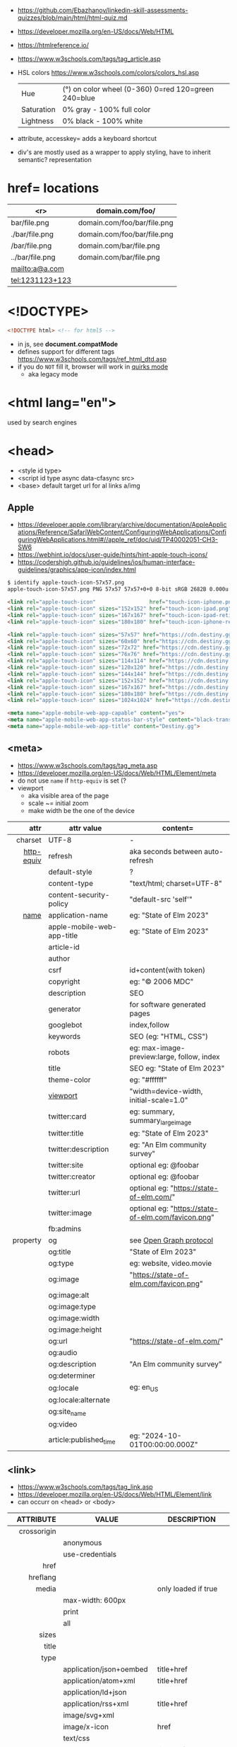 - https://github.com/Ebazhanov/linkedin-skill-assessments-quizzes/blob/main/html/html-quiz.md
- https://developer.mozilla.org/en-US/docs/Web/HTML
- https://htmlreference.io/
- https://www.w3schools.com/tags/tag_article.asp

- HSL colors https://www.w3schools.com/colors/colors_hsl.asp
 | Hue        | (°) on color wheel (0-360) 0=red 120=green 240=blue |
 | Saturation | 0% gray - 100% full color                           |
 | Lightness  | 0% black - 100% white                               |
- attribute, accesskey= adds a keyboard shortcut
- div's are mostly used as a wrapper to apply styling, have to inherit semantic? representation

* href= locations
|-----------------+-----------------------------|
|             <r> | domain.com/foo/             |
|-----------------+-----------------------------|
|    bar/file.png | domain.com/foo/bar/file.png |
|  ./bar/file.png | domain.com/foo/bar/file.png |
|   /bar/file.png | domain.com/bar/file.png     |
| ../bar/file.png | domain.com/bar/file.png     |
|  mailto:a@a.com |                             |
| tel:1231123+123 |                             |
|-----------------+-----------------------------|
* <!DOCTYPE>

#+begin_src html
  <!DOCTYPE html> <!-- for html5 -->
#+end_src

- in js, see *document.compatMode*
- defines support for different tags https://www.w3schools.com/tags/ref_html_dtd.asp
- if you do =NOT= fill it, browser will work in [[https://developer.mozilla.org/en-US/docs/Web/HTML/Quirks_Mode_and_Standards_Mode][quirks mode]]
  - aka legacy mode

* <html lang="en">

used by search engines

* <head>
- <style id type>
- <script id type async data-cfasync src>
- <base> default target url for al links a/img
** Apple

- https://developer.apple.com/library/archive/documentation/AppleApplications/Reference/SafariWebContent/ConfiguringWebApplications/ConfiguringWebApplications.html#//apple_ref/doc/uid/TP40002051-CH3-SW6
- https://webhint.io/docs/user-guide/hints/hint-apple-touch-icons/
- https://codershigh.github.io/guidelines/ios/human-interface-guidelines/graphics/app-icon/index.html

#+begin_src sh
$ identify apple-touch-icon-57x57.png
apple-touch-icon-57x57.png PNG 57x57 57x57+0+0 8-bit sRGB 2682B 0.000u 0:00.001
#+end_src

#+begin_src html
<link rel="apple-touch-icon"                 href="touch-icon-iphone.png">
<link rel="apple-touch-icon" sizes="152x152" href="touch-icon-ipad.png">
<link rel="apple-touch-icon" sizes="167x167" href="touch-icon-ipad-retina.png">
<link rel="apple-touch-icon" sizes="180x180" href="touch-icon-iphone-retina.png">
#+end_src


#+begin_src html
 <link rel="apple-touch-icon" sizes="57x57" href="https://cdn.destiny.gg/img/favicon/apple-touch-icon-57x57.png">
 <link rel="apple-touch-icon" sizes="60x60" href="https://cdn.destiny.gg/img/favicon/apple-touch-icon-60x60.png">
 <link rel="apple-touch-icon" sizes="72x72" href="https://cdn.destiny.gg/img/favicon/apple-touch-icon-72x72.png">
 <link rel="apple-touch-icon" sizes="76x76" href="https://cdn.destiny.gg/img/favicon/apple-touch-icon-76x76.png">
 <link rel="apple-touch-icon" sizes="114x114" href="https://cdn.destiny.gg/img/favicon/apple-touch-icon-114x114.png">
 <link rel="apple-touch-icon" sizes="120x120" href="https://cdn.destiny.gg/img/favicon/apple-touch-icon-120x120.png">
 <link rel="apple-touch-icon" sizes="144x144" href="https://cdn.destiny.gg/img/favicon/apple-touch-icon-144x144.png">
 <link rel="apple-touch-icon" sizes="152x152" href="https://cdn.destiny.gg/img/favicon/apple-touch-icon-152x152.png">
 <link rel="apple-touch-icon" sizes="167x167" href="https://cdn.destiny.gg/img/favicon/apple-touch-icon-167x167.png">
 <link rel="apple-touch-icon" sizes="180x180" href="https://cdn.destiny.gg/img/favicon/apple-touch-icon-180x180.png">
 <link rel="apple-touch-icon" sizes="1024x1024" href="https://cdn.destiny.gg/img/favicon/apple-touch-icon-1024x1024.png">

 <meta name="apple-mobile-web-app-capable" content="yes">
 <meta name="apple-mobile-web-app-status-bar-style" content="black-translucent">
 <meta name="apple-mobile-web-app-title" content="Destiny.gg">
#+end_src

** <meta>

- https://www.w3schools.com/tags/tag_meta.asp
- https://developer.mozilla.org/en-US/docs/Web/HTML/Element/meta
- do not use ~name~ if ~http-equiv~ is set (?
- viewport
  - aka visible area of the page
  - scale ~= initial zoom
  - make width be the one of the device

|------------+----------------------------+-----------------------------------------------------|
|        <r> |                            |                                                     |
|       attr | attr value                 | content=                                            |
|------------+----------------------------+-----------------------------------------------------|
|    charset | UTF-8                      | -                                                   |
|------------+----------------------------+-----------------------------------------------------|
| [[https://www.w3schools.com/tags/att_meta_http_equiv.asp][http-equiv]] | refresh                    | aka seconds between auto-refresh                    |
|            | default-style              | ?                                                   |
|            | content-type               | "text/html; charset=UTF-8"                          |
|            | content-security-policy    | "default-src 'self'"                                |
|------------+----------------------------+-----------------------------------------------------|
|       [[https://www.w3schools.com/tags/att_meta_name.asp][name]] | application-name           | eg: "State of Elm 2023"                             |
|            | apple-mobile-web-app-title | eg: "State of Elm 2023"                             |
|            | article-id                 |                                                     |
|            | author                     |                                                     |
|            | csrf                       | id+content(with token)                          |
|            | copyright                  | eg: "© 2006 MDC"                                    |
|            | description                | SEO                                                 |
|            | generator                  | for software generated pages                        |
|            | googlebot                  | index,follow                                        |
|            | keywords                   | SEO (eg: "HTML, CSS")                               |
|            | robots                     | eg: max-image-preview:large, follow, index          |
|            | title                      | SEO eg: "State of Elm 2023"                         |
|            | theme-color                | eg: "#ffffff"                                       |
|            | [[https://developer.mozilla.org/en-US/docs/Web/HTML/Viewport_meta_tag][viewport]]                   | "width=device-width, initial-scale=1.0"             |
|------------+----------------------------+-----------------------------------------------------|
|            | twitter:card               | eg: summary, summary_large_image                    |
|            | twitter:title              | eg: "State of Elm 2023"                             |
|            | twitter:description        | eg: "An Elm community survey"                       |
|            | twitter:site               | optional eg: @foobar                                |
|            | twitter:creator            | optional eg: @foobar                                |
|            | twitter:url                | optional eg: "https://state-of-elm.com/"            |
|            | twitter:image              | optional eg: "https://state-of-elm.com/favicon.png" |
|------------+----------------------------+-----------------------------------------------------|
|            | fb:admins                  |                                                     |
|------------+----------------------------+-----------------------------------------------------|
|   property | og                         | see [[https://ogp.me/][Open Graph protocol]]                             |
|            | og:title                   | "State of Elm 2023"                                 |
|            | og:type                    | eg: website, video.movie                            |
|            | og:image                   | "https://state-of-elm.com/favicon.png"              |
|            | og:image:alt               |                                                     |
|            | og:image:type              |                                                     |
|            | og:image:width             |                                                     |
|            | og:image:height            |                                                     |
|            | og:url                     | "https://state-of-elm.com/"                         |
|            | og:audio                   |                                                     |
|            | og:description             | "An Elm community survey"                           |
|            | og:determiner              |                                                     |
|            | og:locale                  | eg: en_US                                           |
|            | og:locale:alternate        |                                                     |
|            | og:site_name               |                                                     |
|            | og:video                   |                                                     |
|------------+----------------------------+-----------------------------------------------------|
|            | article:published_time     | eg: "2024-10-01T00:00:00.000Z"                      |
|------------+----------------------------+-----------------------------------------------------|
** <link>
- https://www.w3schools.com/tags/tag_link.asp
- https://developer.mozilla.org/en-US/docs/Web/HTML/Element/link
- can occurr on <head> or <body>
|----------------+----------------------------+-------------------------------------------------|
|            <r> |                            |                                                 |
|      ATTRIBUTE | VALUE                      | DESCRIPTION                                     |
|----------------+----------------------------+-------------------------------------------------|
|    crossorigin |                            |                                                 |
|                | anonymous                  |                                                 |
|                | use-credentials            |                                                 |
|----------------+----------------------------+-------------------------------------------------|
|           href |                            |                                                 |
|       hreflang |                            |                                                 |
|          media |                            | only loaded if true                             |
|                | max-width: 600px           |                                                 |
|                | print                      |                                                 |
|                | all                        |                                                 |
|          sizes |                            |                                                 |
|          title |                            |                                                 |
|           type |                            |                                                 |
|                | application/json+oembed    | title+href                                      |
|                | application/atom+xml       | title+href                                      |
|                | application/ld+json        |                                                 |
|                | application/rss+xml        | title+href                                      |
|                | image/svg+xml              |                                                 |
|                | image/x-icon               | href                                            |
|                | text/css                   |                                                 |
|                | text/xml+oembed            | title href                                      |
|----------------+----------------------------+-------------------------------------------------|
| referrerpolicy |                            |                                                 |
|                | no-referrer                |                                                 |
|                | no-referrer-when-downgrade |                                                 |
|                | origin                     |                                                 |
|                | origin-when-cross-origin   |                                                 |
|                | unsafe-url                 |                                                 |
|----------------+----------------------------+-------------------------------------------------|
|            [[https://developer.mozilla.org/en-US/docs/Web/HTML/Attributes/rel][rel]] |                            |                                                 |
|                | alternate                  |                                                 |
|                | apple-touch-icon           | href+sizes (a favicon), [[https://developer.apple.com/library/archive/documentation/AppleApplications/Reference/SafariWebContent/ConfiguringWebApplications/ConfiguringWebApplications.html#//apple_ref/doc/uid/TP40002051-CH3-SW6][iOS]] does NOT use "icon" |
|                | apple-touch-startup-image  | href                                            |
|                | icon                       | href+sizes+type (a favicon) png?                |
|                | +shortcut icon+            | +type+sizes+href (a favicon)+ DEPRECATED        |
|                | author                     |                                                 |
|                | canonical                  | href                                            |
|                | dns-prefetch               |                                                 |
|                | help                       |                                                 |
|                | license                    |                                                 |
|                | next                       |                                                 |
|                | pinback                    | href                                            |
|                | preconnect                 | href+crossorigin                                |
|                | prefetch                   | href+as                                         |
|                | preload                    |                                                 |
|                | prerender                  |                                                 |
|                | prev                       |                                                 |
|                | profile                    | href                                            |
|                | search                     |                                                 |
|                | stylesheet                 |                                                 |
|                | shortcut icon              |                                                 |
|----------------+----------------------------+-------------------------------------------------|

* <form>
|------------------------------+------------------------------------------|
| TAG                          | DESCRIPTION                              |
|------------------------------+------------------------------------------|
| fieldset                     | for legend/label/input                   |
| fieldset>legend              | perfect for input[type="radio"] groups   |
|------------------------------+------------------------------------------|
| label[for="ID"]              | for input/select/progress/textarea/meter |
|------------------------------+------------------------------------------|
| input[aria-describedby="ID"] | can be used to link an error message     |
|                              | div[id="ID"]>span[role="alert"]          |
|------------------------------+------------------------------------------|
| textarea                     |                                          |
| select>option*N              |                                          |
| select>optgroup>option*N     |                                          |
| datalist>option*N            |                                          |
|------------------------------+------------------------------------------|
| output                       | to put JS output                         |
| button                       | can contain an image, html or text       |
|------------------------------+------------------------------------------|
** =<input>= types

|----------------+------------------------------------------------|
| button         | displays value=                                |
| checkbox       |                                                |
| color          | color picker                                   |
| date           | date picker                                    |
| datetime       | OBSOLETE!!!                                    |
| datetime-local | datetime picker                                |
| email          | text with validation                           |
| file           | opens filemanager, accept= to filter filetypes |
| hidden         |                                                |
| image          | button with src= image                         |
| month          | month-year picker                              |
| number         | text with validation                           |
| password       | will alert if not-secure site                  |
| radio          |                                                |
| range          | number, between min= and max=                  |
| reset          | resets forms to default NOT RECOMMENDED?       |
| search         | may include a delete icon                      |
| submit         | button                                         |
| tel            | text with validation (phone number)            |
| text           | text single line                               |
| time           |                                                |
| url            | text with valiration                           |
| week           |                                                |
|----------------+------------------------------------------------|
- Those with /validation/ also enable keyboard special modes on mobile.

* <table>
- https://www.w3schools.com/html/html_tables.asp
- https://www.w3schools.com/tags/tag_table.asp
- https://developer.mozilla.org/en-US/docs/Web/HTML/Element/table
- "bad for responsive design"
- js interactivity https://datatables.net/
|--------------+------------------------+-----------------------|
| SUBTAG       | DESCRIPTION            | ATTRIBUTES            |
|--------------+------------------------+-----------------------|
| caption      | caption title          |                       |
| colgroup     | to style groups of col |                       |
| colgroup>col |                        | span style            |
| tr           | row                    |                       |
| th           | header                 | colspan rowspan scope |
| td           | data                   | colspan rowspan       |
| thead>tr>[[https://www.w3schools.com/tags/tag_th.asp][th]]  |                        |                       |
| tbody>tr>td  |                        |                       |
| tfoot>tr>td  |                        |                       |
|--------------+------------------------+-----------------------|
- thead/tbody/tfoot: used for scrolling of the body independently of the header/footer.
- css
  - border[-spacing,-collapse],
  - display:
    - table
    - table-cell
    - table-header-group
    - table-column-group
* Landmarks

- https://en.wikipedia.org/wiki/HTML_landmarks
- https://developer.mozilla.org/en-US/docs/Web/Accessibility/ARIA/Roles/landmark_role
- https://developer.mozilla.org/en-US/blog/aria-accessibility-html-landmark-roles/

[[https://manojbabubalaraman.wordpress.com/wp-content/uploads/2015/11/ariamap.png]]

|---------+-----------------------------------------------------------------------|
| header  | child of body, article, or section                                    |
| main    | unique, NO parent of article/aside/footer/header/nav                  |
| aside   | aka sidebar, ads (can be removed?)                                    |
| footer  | child of body, article, or section                                    |
|---------+-----------------------------------------------------------------------|
| section | generic standalone, 99% should have a <h>eadeing                      |
|         | eg: main>div>section+section // eg: article>section*2                 |
|---------+-----------------------------------------------------------------------|
| article | selfcontained/independent (forum/blog/news post), eg: main>article*2  |
| nav     | <a>'s container, not all, just the ones in a major navigation section |
|---------+-----------------------------------------------------------------------|

* Text
|--------------+------------------------------------------------------|
|          <r> |                                                      |
|          TAG | DESCRIPTION                                          |
|--------------+------------------------------------------------------|
|            b | bold (last resort after hN/em/strong/mark)           |
|       strong | bold (important text)                                |
|--------------+------------------------------------------------------|
|           em | italic                                               |
|          dfn | italic                                               |
|         cite | italic                                               |
|            i | italic (last resort after em/string/mark/cite/dfn)   |
|      address | block/italic (contact info)                          |
|--------------+------------------------------------------------------|
|      del/ins | underline/linethrough, text deleted/added aka a diff |
|            s | line-through                                         |
|            u | underline, misspelled (unarticulated)                |
|--------------+------------------------------------------------------|
|         abbr | title=                                               |
|           h? | heading, where "?" could be 1 to 6                   |
|         mark | bg-yellow                                            |
|          pre | preformatted, preserves spaces and line breaks       |
| q/blockquote | short/long quotation                                 |
|        small | font size smaller                                    |
|      sub/sup | small valign sub/sup                                 |
|         time | can also add machine readable datetime=              |
|          wbr | word break opportunity                               |
|--------------+------------------------------------------------------|
** Computer
|------+---------------------------------|
| kbd  | monospace                       |
| code | monospace                       |
| var  | variable                        |
| samp | "sample output" computer output |
|------+---------------------------------|
** Idiom
|------------+----------------------------------------------------------|
| ruby/rt+rp | japanese                                                 |
| bdi        | "bi-directional isolation", for lang with diff direction |
| bdo        | "bi-directional override"                                |
|------------+----------------------------------------------------------|
** Other
|-----------------+-------------------------------------|
| address         | block/italic (contact info)         |
| data            | to add metadata in ul/li attributes |
| details>summary | open= toggable                      |
| dialog          | open= middle of screen              |
| embed           | use img/iframe/video/audio instead  |
| span            | inline, to markup text              |
|-----------------+-------------------------------------|
** UI
|----------------+------------------------------|
| template       | hidden content (JS showable) |
| progress/meter | id= value= max= progress var |
|----------------+------------------------------|
* Lists
|----------------+------------------|
| ul>li*N        | un-ordered list  |
| ol>li*N        | ordered list     |
| (dl>(dt+dd))*N | description list |
| dt             | a term           |
| dd             | a description    |
|----------------+------------------|
* media (img/audio/video)
|--------------------------+--------------------------------------------|
|           <c>            |                                            |
|           TAG            | DESCRIPTION                                |
|--------------------------+--------------------------------------------|
|           [[https://www.w3schools.com/tags/tag_img.asp][img]]            |                                            |
|  picture>(img+source*N)  | sets different images for different widths |
| figure>(img+figcaption)  |                                            |
|     img+(map>area*N)     | defines a clickable are on an img          |
|--------------------------+--------------------------------------------|
|          audio           | content will be the "alt"                  |
|          video           |                                            |
|    video/audio>source    | media source in different format           |
| video/audio>source+track | .vtt subtitles tracks                      |
|--------------------------+--------------------------------------------|
|           svg            | circle/rect/polygon/ellipse/text           |
|          canvas          |                                            |
|--------------------------+--------------------------------------------|
